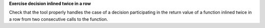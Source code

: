 **Exercise decision inlined twice in a row**

Check that the tool properly handles the case of a decision
participating in the return value of a function inlined twice
in a row from two consecutive calls to the function.
